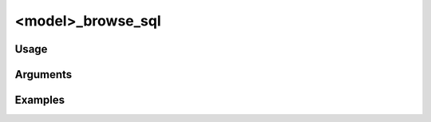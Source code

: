 ##################
<model>_browse_sql
##################

*****
Usage
*****


*********
Arguments
*********


********
Examples
********


